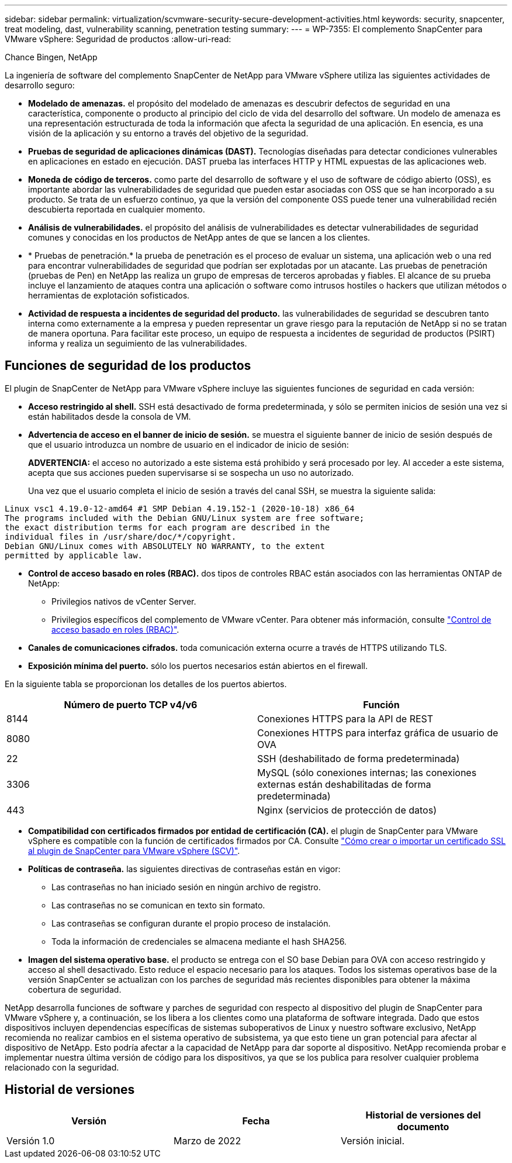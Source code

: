 ---
sidebar: sidebar 
permalink: virtualization/scvmware-security-secure-development-activities.html 
keywords: security, snapcenter, treat modeling, dast, vulnerability scanning, penetration testing 
summary:  
---
= WP-7355: El complemento SnapCenter para VMware vSphere: Seguridad de productos
:allow-uri-read: 


Chance Bingen, NetApp

La ingeniería de software del complemento SnapCenter de NetApp para VMware vSphere utiliza las siguientes actividades de desarrollo seguro:

* *Modelado de amenazas.* el propósito del modelado de amenazas es descubrir defectos de seguridad en una característica, componente o producto al principio del ciclo de vida del desarrollo del software. Un modelo de amenaza es una representación estructurada de toda la información que afecta la seguridad de una aplicación. En esencia, es una visión de la aplicación y su entorno a través del objetivo de la seguridad.
* *Pruebas de seguridad de aplicaciones dinámicas (DAST).* Tecnologías diseñadas para detectar condiciones vulnerables en aplicaciones en estado en ejecución. DAST prueba las interfaces HTTP y HTML expuestas de las aplicaciones web.
* *Moneda de código de terceros.* como parte del desarrollo de software y el uso de software de código abierto (OSS), es importante abordar las vulnerabilidades de seguridad que pueden estar asociadas con OSS que se han incorporado a su producto. Se trata de un esfuerzo continuo, ya que la versión del componente OSS puede tener una vulnerabilidad recién descubierta reportada en cualquier momento.
* *Análisis de vulnerabilidades.* el propósito del análisis de vulnerabilidades es detectar vulnerabilidades de seguridad comunes y conocidas en los productos de NetApp antes de que se lancen a los clientes.
* * Pruebas de penetración.* la prueba de penetración es el proceso de evaluar un sistema, una aplicación web o una red para encontrar vulnerabilidades de seguridad que podrían ser explotadas por un atacante. Las pruebas de penetración (pruebas de Pen) en NetApp las realiza un grupo de empresas de terceros aprobadas y fiables. El alcance de su prueba incluye el lanzamiento de ataques contra una aplicación o software como intrusos hostiles o hackers que utilizan métodos o herramientas de explotación sofisticados.
* *Actividad de respuesta a incidentes de seguridad del producto.* las vulnerabilidades de seguridad se descubren tanto interna como externamente a la empresa y pueden representar un grave riesgo para la reputación de NetApp si no se tratan de manera oportuna. Para facilitar este proceso, un equipo de respuesta a incidentes de seguridad de productos (PSIRT) informa y realiza un seguimiento de las vulnerabilidades.




== Funciones de seguridad de los productos

El plugin de SnapCenter de NetApp para VMware vSphere incluye las siguientes funciones de seguridad en cada versión:

* *Acceso restringido al shell.* SSH está desactivado de forma predeterminada, y sólo se permiten inicios de sesión una vez si están habilitados desde la consola de VM.
* *Advertencia de acceso en el banner de inicio de sesión.* se muestra el siguiente banner de inicio de sesión después de que el usuario introduzca un nombre de usuario en el indicador de inicio de sesión:
+
*ADVERTENCIA:* el acceso no autorizado a este sistema está prohibido y será procesado por ley. Al acceder a este sistema, acepta que sus acciones pueden supervisarse si se sospecha un uso no autorizado.

+
Una vez que el usuario completa el inicio de sesión a través del canal SSH, se muestra la siguiente salida:



....
Linux vsc1 4.19.0-12-amd64 #1 SMP Debian 4.19.152-1 (2020-10-18) x86_64
The programs included with the Debian GNU/Linux system are free software;
the exact distribution terms for each program are described in the
individual files in /usr/share/doc/*/copyright.
Debian GNU/Linux comes with ABSOLUTELY NO WARRANTY, to the extent
permitted by applicable law.
....
* *Control de acceso basado en roles (RBAC).* dos tipos de controles RBAC están asociados con las herramientas ONTAP de NetApp:
+
** Privilegios nativos de vCenter Server.
** Privilegios específicos del complemento de VMware vCenter. Para obtener más información, consulte https://docs.netapp.com/us-en/sc-plugin-vmware-vsphere/scpivs44_role_based_access_control.html["Control de acceso basado en roles (RBAC)"^].


* *Canales de comunicaciones cifrados.* toda comunicación externa ocurre a través de HTTPS utilizando TLS.
* *Exposición mínima del puerto.* sólo los puertos necesarios están abiertos en el firewall.


En la siguiente tabla se proporcionan los detalles de los puertos abiertos.

|===
| Número de puerto TCP v4/v6 | Función 


| 8144 | Conexiones HTTPS para la API de REST 


| 8080 | Conexiones HTTPS para interfaz gráfica de usuario de OVA 


| 22 | SSH (deshabilitado de forma predeterminada) 


| 3306 | MySQL (sólo conexiones internas; las conexiones externas están deshabilitadas de forma predeterminada) 


| 443 | Nginx (servicios de protección de datos) 
|===
* *Compatibilidad con certificados firmados por entidad de certificación (CA).* el plugin de SnapCenter para VMware vSphere es compatible con la función de certificados firmados por CA. Consulte https://kb.netapp.com/Advice_and_Troubleshooting/Data_Protection_and_Security/SnapCenter/How_to_create_and_or_import_an_SSL_certificate_to_SnapCenter_Plug-in_for_VMware_vSphere["Cómo crear o importar un certificado SSL al plugin de SnapCenter para VMware vSphere (SCV)"^].
* *Políticas de contraseña.* las siguientes directivas de contraseñas están en vigor:
+
** Las contraseñas no han iniciado sesión en ningún archivo de registro.
** Las contraseñas no se comunican en texto sin formato.
** Las contraseñas se configuran durante el propio proceso de instalación.
** Toda la información de credenciales se almacena mediante el hash SHA256.


* *Imagen del sistema operativo base.* el producto se entrega con el SO base Debian para OVA con acceso restringido y acceso al shell desactivado. Esto reduce el espacio necesario para los ataques. Todos los sistemas operativos base de la versión SnapCenter se actualizan con los parches de seguridad más recientes disponibles para obtener la máxima cobertura de seguridad.


NetApp desarrolla funciones de software y parches de seguridad con respecto al dispositivo del plugin de SnapCenter para VMware vSphere y, a continuación, se los libera a los clientes como una plataforma de software integrada. Dado que estos dispositivos incluyen dependencias específicas de sistemas suboperativos de Linux y nuestro software exclusivo, NetApp recomienda no realizar cambios en el sistema operativo de subsistema, ya que esto tiene un gran potencial para afectar al dispositivo de NetApp. Esto podría afectar a la capacidad de NetApp para dar soporte al dispositivo. NetApp recomienda probar e implementar nuestra última versión de código para los dispositivos, ya que se los publica para resolver cualquier problema relacionado con la seguridad.



== Historial de versiones

|===
| Versión | Fecha | Historial de versiones del documento 


| Versión 1.0 | Marzo de 2022 | Versión inicial. 
|===